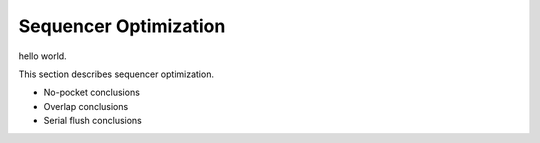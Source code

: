 Sequencer Optimization
#################################

hello world.

This section describes sequencer optimization.

- No-pocket conclusions
- Overlap conclusions
- Serial flush conclusions
